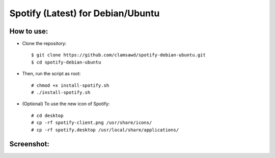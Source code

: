 Spotify (Latest) for Debian/Ubuntu 
==================================

How to use:
-----------

* Clone the repository::

   $ git clone https://github.com/clamsawd/spotify-debian-ubuntu.git
   $ cd spotify-debian-ubuntu

* Then, run the script as root::

   # chmod +x install-spotify.sh
   # ./install-spotify.sh

* (Optional) To use the new icon of Spotify::

   # cd desktop
   # cp -rf spotify-client.png /usr/share/icons/
   # cp -rf spotify.desktop /usr/local/share/applications/
   
Screenshot:
-----------

.. image:: https://raw.githubusercontent.com/clamsawd/spotify-debian-ubuntu/master/screenshots/screenshot.png
    :align: center
